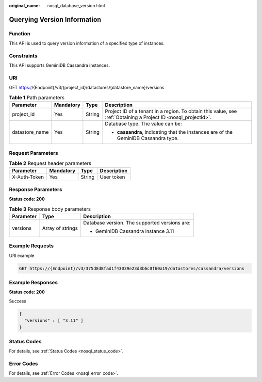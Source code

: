 :original_name: nosql_database_version.html

.. _nosql_database_version:

Querying Version Information
============================

Function
--------

This API is used to query version information of a specified type of instances.

Constraints
-----------

This API supports GeminiDB Cassandra instances.

URI
---

GET https://{Endpoint}/v3/{project_id}/datastores/{datastore_name}/versions

.. table:: **Table 1** Path parameters

   +-----------------+-----------------+-----------------+----------------------------------------------------------------------------------------------------------------+
   | Parameter       | Mandatory       | Type            | Description                                                                                                    |
   +=================+=================+=================+================================================================================================================+
   | project_id      | Yes             | String          | Project ID of a tenant in a region. To obtain this value, see :ref:`Obtaining a Project ID <nosql_projectid>`. |
   +-----------------+-----------------+-----------------+----------------------------------------------------------------------------------------------------------------+
   | datastore_name  | Yes             | String          | Database type. The value can be:                                                                               |
   |                 |                 |                 |                                                                                                                |
   |                 |                 |                 | -  **cassandra**, indicating that the instances are of the GeminiDB Cassandra type.                            |
   +-----------------+-----------------+-----------------+----------------------------------------------------------------------------------------------------------------+

Request Parameters
------------------

.. table:: **Table 2** Request header parameters

   ============ ========= ====== ===========
   Parameter    Mandatory Type   Description
   ============ ========= ====== ===========
   X-Auth-Token Yes       String User token
   ============ ========= ====== ===========

Response Parameters
-------------------

**Status code: 200**

.. table:: **Table 3** Response body parameters

   +-----------------------+-----------------------+-----------------------------------------------+
   | Parameter             | Type                  | Description                                   |
   +=======================+=======================+===============================================+
   | versions              | Array of strings      | Database version. The supported versions are: |
   |                       |                       |                                               |
   |                       |                       | -  GeminiDB Cassandra instance 3.11           |
   +-----------------------+-----------------------+-----------------------------------------------+

Example Requests
----------------

URI example

.. code-block:: text

   GET https://{Endpoint}/v3/375d8d8fad1f43039e23d3b6c0f60a19/datastores/cassandra/versions

Example Responses
-----------------

**Status code: 200**

Success

.. code-block::

   {
     "versions" : [ "3.11" ]
   }

Status Codes
------------

For details, see :ref:`Status Codes <nosql_status_code>`.

Error Codes
-----------

For details, see :ref:`Error Codes <nosql_error_code>`.
